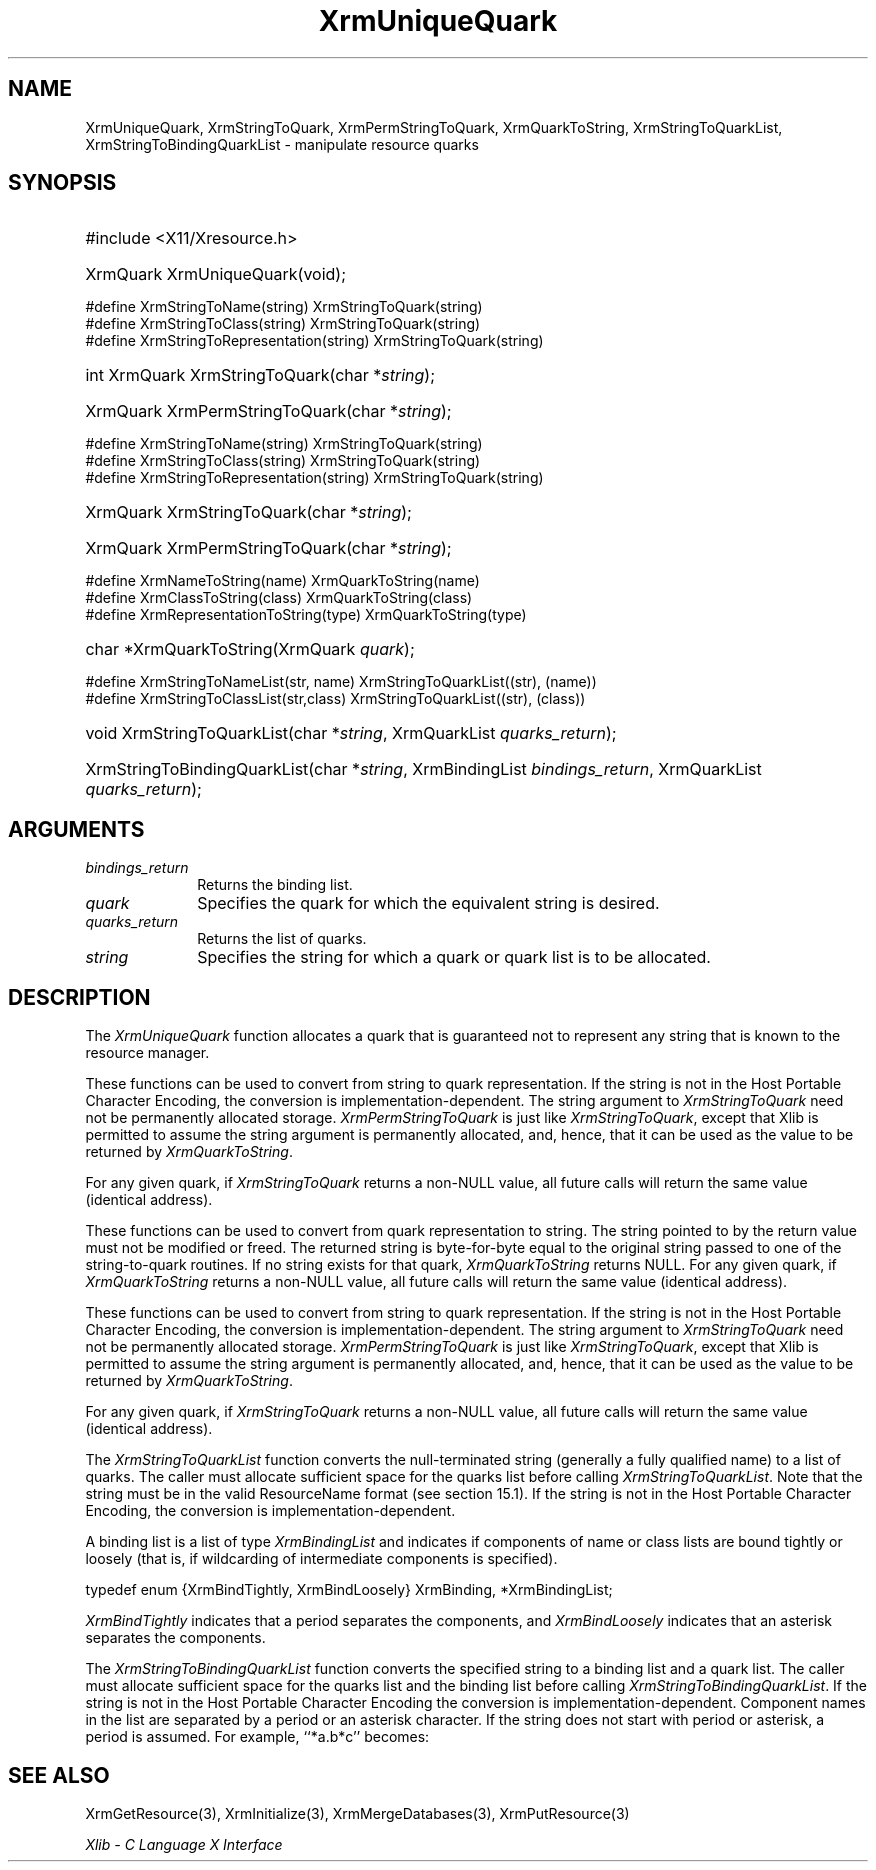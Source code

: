 .\" Copyright \(co 1985, 1986, 1987, 1988, 1989, 1990, 1991, 1994, 1996 X Consortium
.\"
.\" Permission is hereby granted, free of charge, to any person obtaining
.\" a copy of this software and associated documentation files (the
.\" "Software"), to deal in the Software without restriction, including
.\" without limitation the rights to use, copy, modify, merge, publish,
.\" distribute, sublicense, and/or sell copies of the Software, and to
.\" permit persons to whom the Software is furnished to do so, subject to
.\" the following conditions:
.\"
.\" The above copyright notice and this permission notice shall be included
.\" in all copies or substantial portions of the Software.
.\"
.\" THE SOFTWARE IS PROVIDED "AS IS", WITHOUT WARRANTY OF ANY KIND, EXPRESS
.\" OR IMPLIED, INCLUDING BUT NOT LIMITED TO THE WARRANTIES OF
.\" MERCHANTABILITY, FITNESS FOR A PARTICULAR PURPOSE AND NONINFRINGEMENT.
.\" IN NO EVENT SHALL THE X CONSORTIUM BE LIABLE FOR ANY CLAIM, DAMAGES OR
.\" OTHER LIABILITY, WHETHER IN AN ACTION OF CONTRACT, TORT OR OTHERWISE,
.\" ARISING FROM, OUT OF OR IN CONNECTION WITH THE SOFTWARE OR THE USE OR
.\" OTHER DEALINGS IN THE SOFTWARE.
.\"
.\" Except as contained in this notice, the name of the X Consortium shall
.\" not be used in advertising or otherwise to promote the sale, use or
.\" other dealings in this Software without prior written authorization
.\" from the X Consortium.
.\"
.\" Copyright \(co 1985, 1986, 1987, 1988, 1989, 1990, 1991 by
.\" Digital Equipment Corporation
.\"
.\" Portions Copyright \(co 1990, 1991 by
.\" Tektronix, Inc.
.\"
.\" Permission to use, copy, modify and distribute this documentation for
.\" any purpose and without fee is hereby granted, provided that the above
.\" copyright notice appears in all copies and that both that copyright notice
.\" and this permission notice appear in all copies, and that the names of
.\" Digital and Tektronix not be used in in advertising or publicity pertaining
.\" to this documentation without specific, written prior permission.
.\" Digital and Tektronix makes no representations about the suitability
.\" of this documentation for any purpose.
.\" It is provided ``as is'' without express or implied warranty.
.\" 
.\"
.ds xT X Toolkit Intrinsics \- C Language Interface
.ds xW Athena X Widgets \- C Language X Toolkit Interface
.ds xL Xlib \- C Language X Interface
.ds xC Inter-Client Communication Conventions Manual
.na
.de Ds
.nf
.\\$1D \\$2 \\$1
.ft CW
.\".ps \\n(PS
.\".if \\n(VS>=40 .vs \\n(VSu
.\".if \\n(VS<=39 .vs \\n(VSp
..
.de De
.ce 0
.if \\n(BD .DF
.nr BD 0
.in \\n(OIu
.if \\n(TM .ls 2
.sp \\n(DDu
.fi
..
.de IN		\" send an index entry to the stderr
..
.de Pn
.ie t \\$1\fB\^\\$2\^\fR\\$3
.el \\$1\fI\^\\$2\^\fP\\$3
..
.de ZN
.ie t \fB\^\\$1\^\fR\\$2
.el \fI\^\\$1\^\fP\\$2
..
.de hN
.ie t <\fB\\$1\fR>\\$2
.el <\fI\\$1\fP>\\$2
..
.ny0
.TH XrmUniqueQuark 3 "libX11 1.6.7" "X Version 11" "XLIB FUNCTIONS"
.SH NAME
XrmUniqueQuark, XrmStringToQuark, XrmPermStringToQuark, XrmQuarkToString, XrmStringToQuarkList, XrmStringToBindingQuarkList \- manipulate resource quarks
.SH SYNOPSIS
.HP
#include <X11/Xresource.h>
.HP
XrmQuark XrmUniqueQuark\^(void); 
.LP
\&#define XrmStringToName(string) XrmStringToQuark(string)
.br
\&#define XrmStringToClass(string) XrmStringToQuark(string)
.br
\&#define XrmStringToRepresentation(string) XrmStringToQuark(string)
.HP
int XrmQuark XrmStringToQuark\^(\^char *\fIstring\fP\^); 
.HP
XrmQuark XrmPermStringToQuark\^(\^char *\fIstring\fP\^); 
.LP
\&#define XrmStringToName(string) XrmStringToQuark(string)
.br
\&#define XrmStringToClass(string) XrmStringToQuark(string)
.br
\&#define XrmStringToRepresentation(string) XrmStringToQuark(string)
.HP
XrmQuark XrmStringToQuark\^(\^char *\fIstring\fP\^); 
.HP
XrmQuark XrmPermStringToQuark\^(\^char *\fIstring\fP\^); 
.LP
\&#define XrmNameToString(name) XrmQuarkToString(name)
.br
\&#define XrmClassToString(class) XrmQuarkToString(class)
.br
\&#define XrmRepresentationToString(type) XrmQuarkToString(type)
.HP
char *XrmQuarkToString\^(\^XrmQuark \fIquark\fP\^); 
.LP
\&#define XrmStringToNameList(str, name)  XrmStringToQuarkList((str), (name))
.br
\&#define XrmStringToClassList(str,class) XrmStringToQuarkList((str), (class))
.sp
.HP
void XrmStringToQuarkList\^(\^char *\fIstring\fP\^, XrmQuarkList
\fIquarks_return\fP\^); 
.HP
XrmStringToBindingQuarkList\^(\^char *\fIstring\fP\^, XrmBindingList
\fIbindings_return\fP\^, XrmQuarkList \fIquarks_return\fP\^); 
.SH ARGUMENTS
.IP \fIbindings_return\fP 1i
Returns the binding list.
.IP \fIquark\fP 1i
Specifies the quark for which the equivalent string is desired.
.IP \fIquarks_return\fP 1i
Returns the list of quarks.
.ds Ql \ or quark list
.IP \fIstring\fP 1i
Specifies the string for which a quark\*(Ql is to be allocated.
.SH DESCRIPTION
The
.ZN XrmUniqueQuark
function allocates a quark that is guaranteed not to represent any string that
is known to the resource manager.
.LP
These functions can be used to convert from string to quark representation.
If the string is not in the Host Portable Character Encoding,
the conversion is implementation-dependent.
The string argument to
.ZN XrmStringToQuark
need not be permanently allocated storage.
.ZN XrmPermStringToQuark
is just like
.ZN XrmStringToQuark ,
except that Xlib is permitted to assume the string argument is permanently
allocated,
and, hence, that it can be used as the value to be returned by
.ZN XrmQuarkToString .
.LP
For any given quark, if
.ZN XrmStringToQuark
returns a non-NULL value,
all future calls will return the same value (identical address).
.LP
These functions can be used to convert from quark representation to string.
The string pointed to by the return value must not be modified or freed.
The returned string is byte-for-byte equal to the original
string passed to one of the string-to-quark routines.
If no string exists for that quark,
.ZN XrmQuarkToString
returns NULL.
For any given quark, if
.ZN XrmQuarkToString
returns a non-NULL value,
all future calls will return the same value (identical address).
.LP
These functions can be used to convert from string to quark representation.
If the string is not in the Host Portable Character Encoding,
the conversion is implementation-dependent.
The string argument to
.ZN XrmStringToQuark
need not be permanently allocated storage.
.ZN XrmPermStringToQuark
is just like
.ZN XrmStringToQuark ,
except that Xlib is permitted to assume the string argument is permanently
allocated,
and, hence, that it can be used as the value to be returned by
.ZN XrmQuarkToString .
.LP
For any given quark, if
.ZN XrmStringToQuark
returns a non-NULL value,
all future calls will return the same value (identical address).
.LP
The
.ZN XrmStringToQuarkList
function converts the null-terminated string (generally a fully qualified name)
to a list of quarks.
The caller must allocate sufficient space for the quarks list before calling 
.ZN XrmStringToQuarkList .
Note that the string must be in the valid ResourceName format 
(see section 15.1).
If the string is not in the Host Portable Character Encoding,
the conversion is implementation-dependent.
.LP
A binding list is a list of type
.ZN XrmBindingList
and indicates if components of name or class lists are bound tightly or loosely
(that is, if wildcarding of intermediate components is specified).
.LP
.EX
typedef enum {XrmBindTightly, XrmBindLoosely} XrmBinding, *XrmBindingList;
.EE
.LP
.ZN XrmBindTightly
indicates that a period separates the components, and
.ZN XrmBindLoosely
indicates that an asterisk separates the components.
.LP
The
.ZN XrmStringToBindingQuarkList
function converts the specified string to a binding list and a quark list.
The caller must allocate sufficient space for the quarks list and the
binding list before calling 
.ZN XrmStringToBindingQuarkList .
If the string is not in the Host Portable Character Encoding
the conversion is implementation-dependent.
Component names in the list are separated by a period or
an asterisk character.
If the string does not start with period or asterisk,
a period is assumed.
For example, ``*a.b*c'' becomes:
.LP
.TS
l l l.
quarks	a	b	c
bindings	loose	tight	loose
.TE
.SH "SEE ALSO"
XrmGetResource(3),
XrmInitialize(3),
XrmMergeDatabases(3),
XrmPutResource(3)
.LP
\fI\*(xL\fP
